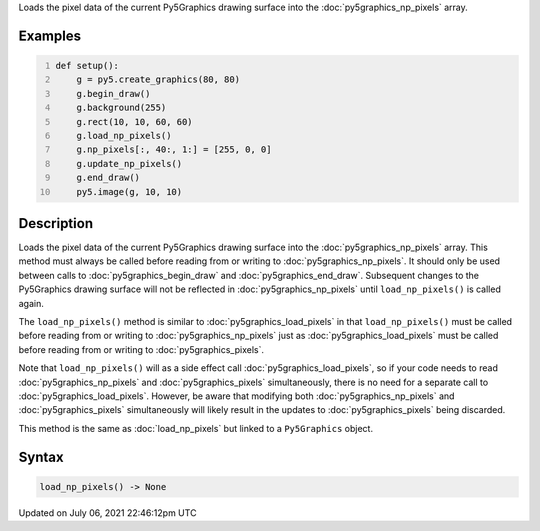 .. title: Py5Graphics.load_np_pixels()
.. slug: py5graphics_load_np_pixels
.. date: 2021-07-06 22:46:12 UTC+00:00
.. tags:
.. category:
.. link:
.. description: py5 Py5Graphics.load_np_pixels() documentation
.. type: text

Loads the pixel data of the current Py5Graphics drawing surface into the :doc:`py5graphics_np_pixels` array.

Examples
========

.. raw:: html

    <div class="example-table">

.. raw:: html

    <div class="example-row"><div class="example-cell-image">

.. image:: /images/reference/Py5Graphics_load_np_pixels_0.png
    :alt: example picture for load_np_pixels()

.. raw:: html

    </div><div class="example-cell-code">

.. code:: python
    :number-lines:

    def setup():
        g = py5.create_graphics(80, 80)
        g.begin_draw()
        g.background(255)
        g.rect(10, 10, 60, 60)
        g.load_np_pixels()
        g.np_pixels[:, 40:, 1:] = [255, 0, 0]
        g.update_np_pixels()
        g.end_draw()
        py5.image(g, 10, 10)

.. raw:: html

    </div></div>

.. raw:: html

    </div>

Description
===========

Loads the pixel data of the current Py5Graphics drawing surface into the :doc:`py5graphics_np_pixels` array. This method must always be called before reading from or writing to :doc:`py5graphics_np_pixels`. It should only be used between calls to :doc:`py5graphics_begin_draw` and :doc:`py5graphics_end_draw`. Subsequent changes to the Py5Graphics drawing surface will not be reflected in :doc:`py5graphics_np_pixels` until ``load_np_pixels()`` is called again.

The ``load_np_pixels()`` method is similar to :doc:`py5graphics_load_pixels` in that ``load_np_pixels()`` must be called before reading from or writing to :doc:`py5graphics_np_pixels` just as :doc:`py5graphics_load_pixels` must be called before reading from or writing to :doc:`py5graphics_pixels`.

Note that ``load_np_pixels()`` will as a side effect call :doc:`py5graphics_load_pixels`, so if your code needs to read :doc:`py5graphics_np_pixels` and :doc:`py5graphics_pixels` simultaneously, there is no need for a separate call to :doc:`py5graphics_load_pixels`. However, be aware that modifying both :doc:`py5graphics_np_pixels` and :doc:`py5graphics_pixels` simultaneously will likely result in the updates to :doc:`py5graphics_pixels` being discarded.

This method is the same as :doc:`load_np_pixels` but linked to a ``Py5Graphics`` object.

Syntax
======

.. code:: python

    load_np_pixels() -> None

Updated on July 06, 2021 22:46:12pm UTC

